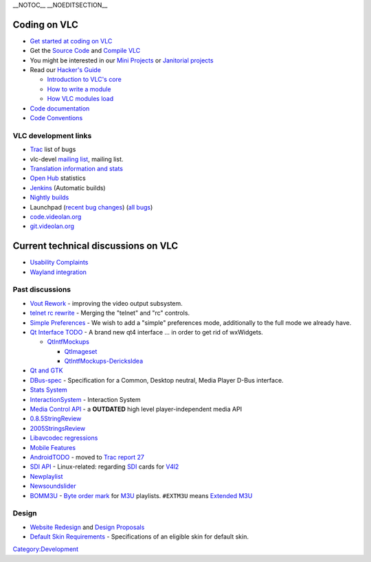 \__NOTOC_\_ \__NOEDITSECTION_\_

Coding on VLC
-------------

-  `Get started at coding on VLC <Getting_Started_At_Coding>`__
-  Get the `Source Code <GetTheSource>`__ and `Compile VLC <Compile_VLC>`__
-  You might be interested in our `Mini Projects <Mini_Projects>`__ or `Janitorial projects <GCodeIn_Ideas>`__
-  Read our `Hacker's Guide <Hacker_Guide>`__

   -  `Introduction to VLC's core <Hacker_Guide/Core>`__
   -  `How to write a module <Hacker_Guide/How_To_Write_a_Module>`__
   -  `How VLC modules load <Documentation:VLC_Modules_Loading>`__

-  `Code documentation <https://www.videolan.org/developers/vlc/doc/doxygen/html/>`__
-  `Code Conventions <Code_Conventions>`__

VLC development links
~~~~~~~~~~~~~~~~~~~~~

-  `Trac <https://trac.videolan.org/vlc/>`__ list of bugs
-  vlc-devel `mailing list <https://www.videolan.org/developers/lists.html>`__, mailing list.
-  `Translation information and stats <https://www.videolan.org/developers/i18n/>`__
-  `Open Hub <https://www.openhub.net/p/vlc>`__ statistics
-  `Jenkins <https://jenkins.videolan.org>`__ (Automatic builds)
-  `Nightly builds <Nightly_build>`__
-  Launchpad (`recent bug changes <https://bugs.launchpad.net/distros/ubuntu/+source/vlc/+bugs?field.searchtext=vlc&orderby=-date_last_updated&search=Search&field.status%3Alist=Unconfirmed&field.status%3Alist=Confirmed&field.status%3Alist=In+Progress&field.status%3Alist=Needs+Info&field.status%3Alist=Fix+Committed&field.assignee=&field.owner=&field.omit_dupes=on&field.has_patch=&field.has_no_package=>`__) (`all bugs <https://bugs.launchpad.net/distros/ubuntu/+source/vlc/+bugs>`__)
-  `code.videolan.org <https://code.videolan.org/>`__
-  `git.videolan.org <https://git.videolan.org/>`__

Current technical discussions on VLC
------------------------------------

-  `Usability Complaints <Usability_Complaints>`__
-  `Wayland integration <WaylandIntegration>`__

Past discussions
~~~~~~~~~~~~~~~~

-  `Vout Rework <VoutRework>`__ - improving the video output subsystem.
-  `telnet rc rewrite <telnet_rc_rewrite>`__ - Merging the "telnet" and "rc" controls.
-  `Simple Preferences <SimplePreferences>`__ - We wish to add a "simple" preferences mode, additionally to the full mode we already have.
-  `Qt Interface TODO <QtIntfTODO>`__ - A brand new qt4 interface ... in order to get rid of wxWidgets.

   -  `QtIntfMockups <QtIntfMockups>`__

      -  `QtImageset <QtImageset>`__
      -  `QtIntfMockups-DericksIdea <QtIntfMockups-DericksIdea>`__

-  `Qt and GTK <Qt_and_GTK>`__
-  `DBus-spec <DBus-spec>`__ - Specification for a Common, Desktop neutral, Media Player D-Bus interface.
-  `Stats System <StatsSystem>`__
-  `InteractionSystem <InteractionSystem>`__ - Interaction System
-  `Media Control API <MediaControlAPI>`__ - a **OUTDATED** high level player-independent media API
-  `0.8.5StringReview <0.8.5StringReview>`__
-  `2005StringsReview <2005StringsReview>`__
-  `Libavcodec regressions <Libavcodec_regressions>`__
-  `Mobile Features <Mobile_Features>`__
-  `AndroidTODO <AndroidTODO>`__ - moved to `Trac report 27 <https://trac.videolan.org/vlc/report/27>`__
-  `SDI API <SDI_API>`__ - Linux-related: regarding `SDI <wikipedia:Serial_digital_interface>`__ cards for `V4l2 <V4l2>`__
-  `Newplaylist <Newplaylist>`__
-  `Newsoundslider <Newsoundslider>`__
-  `BOMM3U <BOMM3U>`__ - `Byte order mark <wikipedia:Byte_order_mark>`__ for `M3U <M3U>`__ playlists. ``#EXTM3U`` means `Extended M3U <wikipedia:M3U#Extended_M3U>`__

Design
~~~~~~

-  `Website Redesign <WebsiteRedesign>`__ and `Design Proposals <WebsiteDesign>`__
-  `Default Skin Requirements <DefaultSkinRequirements>`__ - Specifications of an eligible skin for default skin.

`Category:Development <Category:Development>`__
